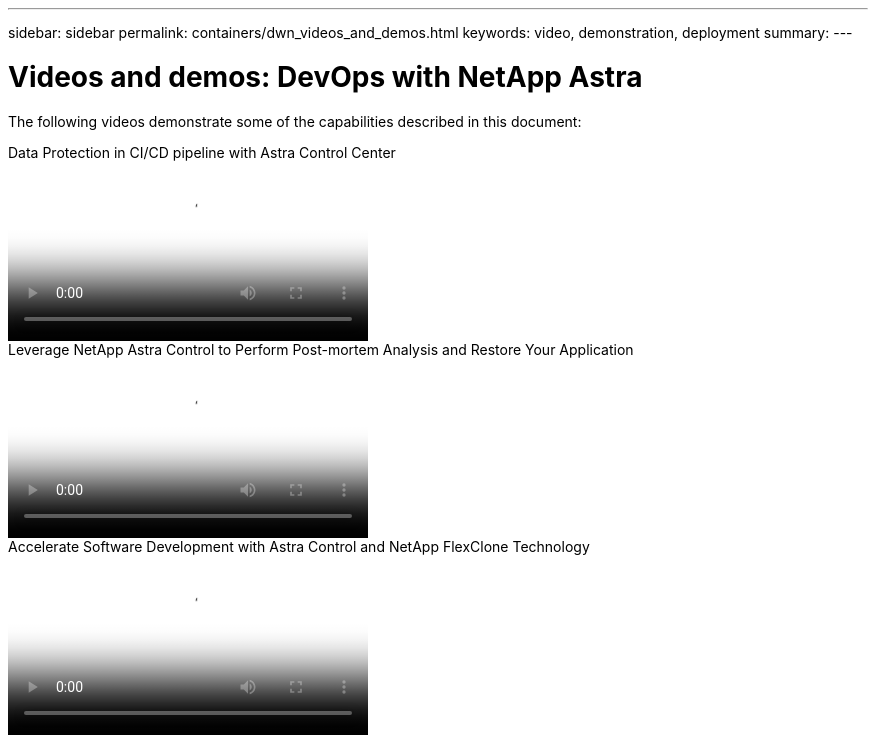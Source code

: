 ---
sidebar: sidebar
permalink: containers/dwn_videos_and_demos.html
keywords: video, demonstration, deployment
summary:
---

= Videos and demos: DevOps with NetApp Astra
:hardbreaks:
:nofooter:
:icons: font
:linkattrs:
:imagesdir: ../media/

[.lead]
The following videos demonstrate some of the capabilities described in this document:

video::a6400379-52ff-4c8f-867f-b01200fa4a5e[panopto, title="Data Protection in CI/CD pipeline with Astra Control Center", width=360]

video::3ae8eb53-eda3-410b-99e8-b01200fa30a8[panopto, title="Leverage NetApp Astra Control to Perform Post-mortem Analysis and Restore Your Application", width=360]
 
video::26b7ea00-9eda-4864-80ab-b01200fa13ac[panopto, title="Accelerate Software Development with Astra Control and NetApp FlexClone Technology", width=360]
